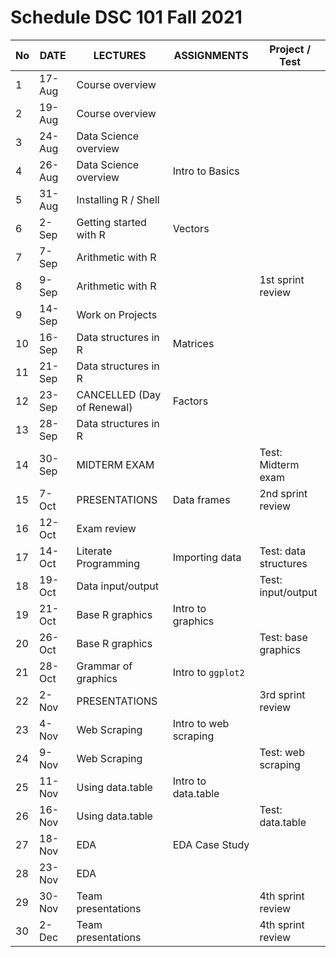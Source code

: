 #+options: toc:nil
* Schedule DSC 101 Fall 2021

   | No | DATE   | LECTURES                   | ASSIGNMENTS           | Project / Test        |
   |----+--------+----------------------------+-----------------------+-----------------------|
   |  1 | 17-Aug | Course overview            |                       |                       |
   |  2 | 19-Aug | Course overview            |                       |                       |
   |  3 | 24-Aug | Data Science overview      |                       |                       |
   |  4 | 26-Aug | Data Science overview      | Intro to Basics       |                       |
   |  5 | 31-Aug | Installing R / Shell       |                       |                       |
   |  6 | 2-Sep  | Getting started with R     | Vectors               |                       |
   |  7 | 7-Sep  | Arithmetic with R          |                       |                       |
   |  8 | 9-Sep  | Arithmetic with R          |                       | 1st sprint review     |
   |  9 | 14-Sep | Work on Projects           |                       |                       |
   | 10 | 16-Sep | Data structures in R       | Matrices              |                       |
   | 11 | 21-Sep | Data structures in R       |                       |                       |
   | 12 | 23-Sep | CANCELLED (Day of Renewal) | Factors               |                       |
   | 13 | 28-Sep | Data structures in R       |                       |                       |
   | 14 | 30-Sep | MIDTERM EXAM               |                       | Test: Midterm exam    |
   | 15 | 7-Oct  | PRESENTATIONS              | Data frames           | 2nd sprint review     |
   | 16 | 12-Oct | Exam review                |                       |                       |
   | 17 | 14-Oct | Literate Programming       | Importing data        | Test: data structures |
   | 18 | 19-Oct | Data input/output          |                       | Test: input/output    |
   | 19 | 21-Oct | Base R graphics            | Intro to graphics     |                       |
   | 20 | 26-Oct | Base R graphics            |                       | Test: base graphics   |
   | 21 | 28-Oct | Grammar of graphics        | Intro to ~ggplot2~    |                       |
   | 22 | 2-Nov  | PRESENTATIONS              |                       | 3rd sprint review     |
   | 23 | 4-Nov  | Web Scraping               | Intro to web scraping |                       |
   | 24 | 9-Nov  | Web Scraping               |                       | Test: web scraping    |
   | 25 | 11-Nov | Using data.table           | Intro to data.table   |                       |
   | 26 | 16-Nov | Using data.table           |                       | Test: data.table      |
   | 27 | 18-Nov | EDA                        | EDA Case Study        |                       |
   | 28 | 23-Nov | EDA                        |                       |                       |
   | 29 | 30-Nov | Team presentations         |                       | 4th sprint review     |
   | 30 | 2-Dec  | Team presentations         |                       | 4th sprint review     |

